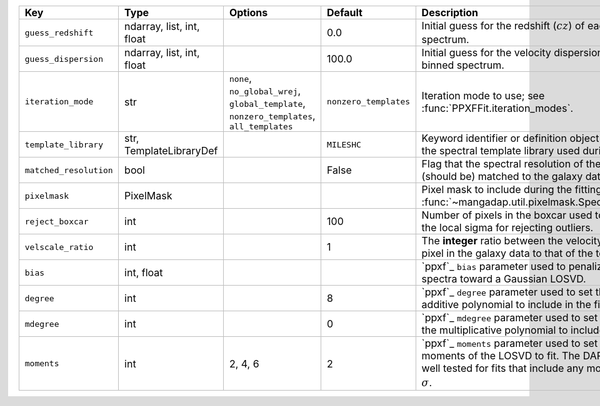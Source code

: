 
======================  =========================  ===========================================================================================  =====================  ========================================================================================================================================================================================
Key                     Type                       Options                                                                                      Default                Description                                                                                                                                                                             
======================  =========================  ===========================================================================================  =====================  ========================================================================================================================================================================================
``guess_redshift``      ndarray, list, int, float  ..                                                                                           0.0                    Initial guess for the redshift (:math:`cz`) of each binned spectrum.                                                                                                                    
``guess_dispersion``    ndarray, list, int, float  ..                                                                                           100.0                  Initial guess for the velocity dispersion for each binned spectrum.                                                                                                                     
``iteration_mode``      str                        ``none``, ``no_global_wrej``, ``global_template``, ``nonzero_templates``, ``all_templates``  ``nonzero_templates``  Iteration mode to use; see :func:`PPXFFit.iteration_modes`.                                                                                                                             
``template_library``    str, TemplateLibraryDef    ..                                                                                           ``MILESHC``            Keyword identifier or definition object used to build the spectral template library used during the fit.                                                                                
``matched_resolution``  bool                       ..                                                                                           False                  Flag that the spectral resolution of the templates are (should be) matched to the galaxy data.                                                                                          
``pixelmask``           PixelMask                  ..                                                                                           ..                     Pixel mask to include during the fitting; see :func:`~mangadap.util.pixelmask.SpectralPixelMask`.                                                                                       
``reject_boxcar``       int                        ..                                                                                           100                    Number of pixels in the boxcar used to determine the local sigma for rejecting outliers.                                                                                                
``velscale_ratio``      int                        ..                                                                                           1                      The **integer** ratio between the velocity scale of the pixel in the galaxy data to that of the template data.                                                                          
``bias``                int, float                 ..                                                                                           ..                     `ppxf`_ ``bias`` parameter used to penalize low S/N spectra toward a Gaussian LOSVD.                                                                                                    
``degree``              int                        ..                                                                                           8                      `ppxf`_ ``degree`` parameter used to set the order of the additive polynomial to include in the fit.                                                                                    
``mdegree``             int                        ..                                                                                           0                      `ppxf`_ ``mdegree`` parameter used to set the order of the multiplicative polynomial to include in the fit.                                                                             
``moments``             int                        2, 4, 6                                                                                      2                      `ppxf`_ ``moments`` parameter used to set the number of moments of the LOSVD to fit.  The DAP has not been well tested for fits that include any more than :math:`V` and :math:`\sigma`.
======================  =========================  ===========================================================================================  =====================  ========================================================================================================================================================================================

